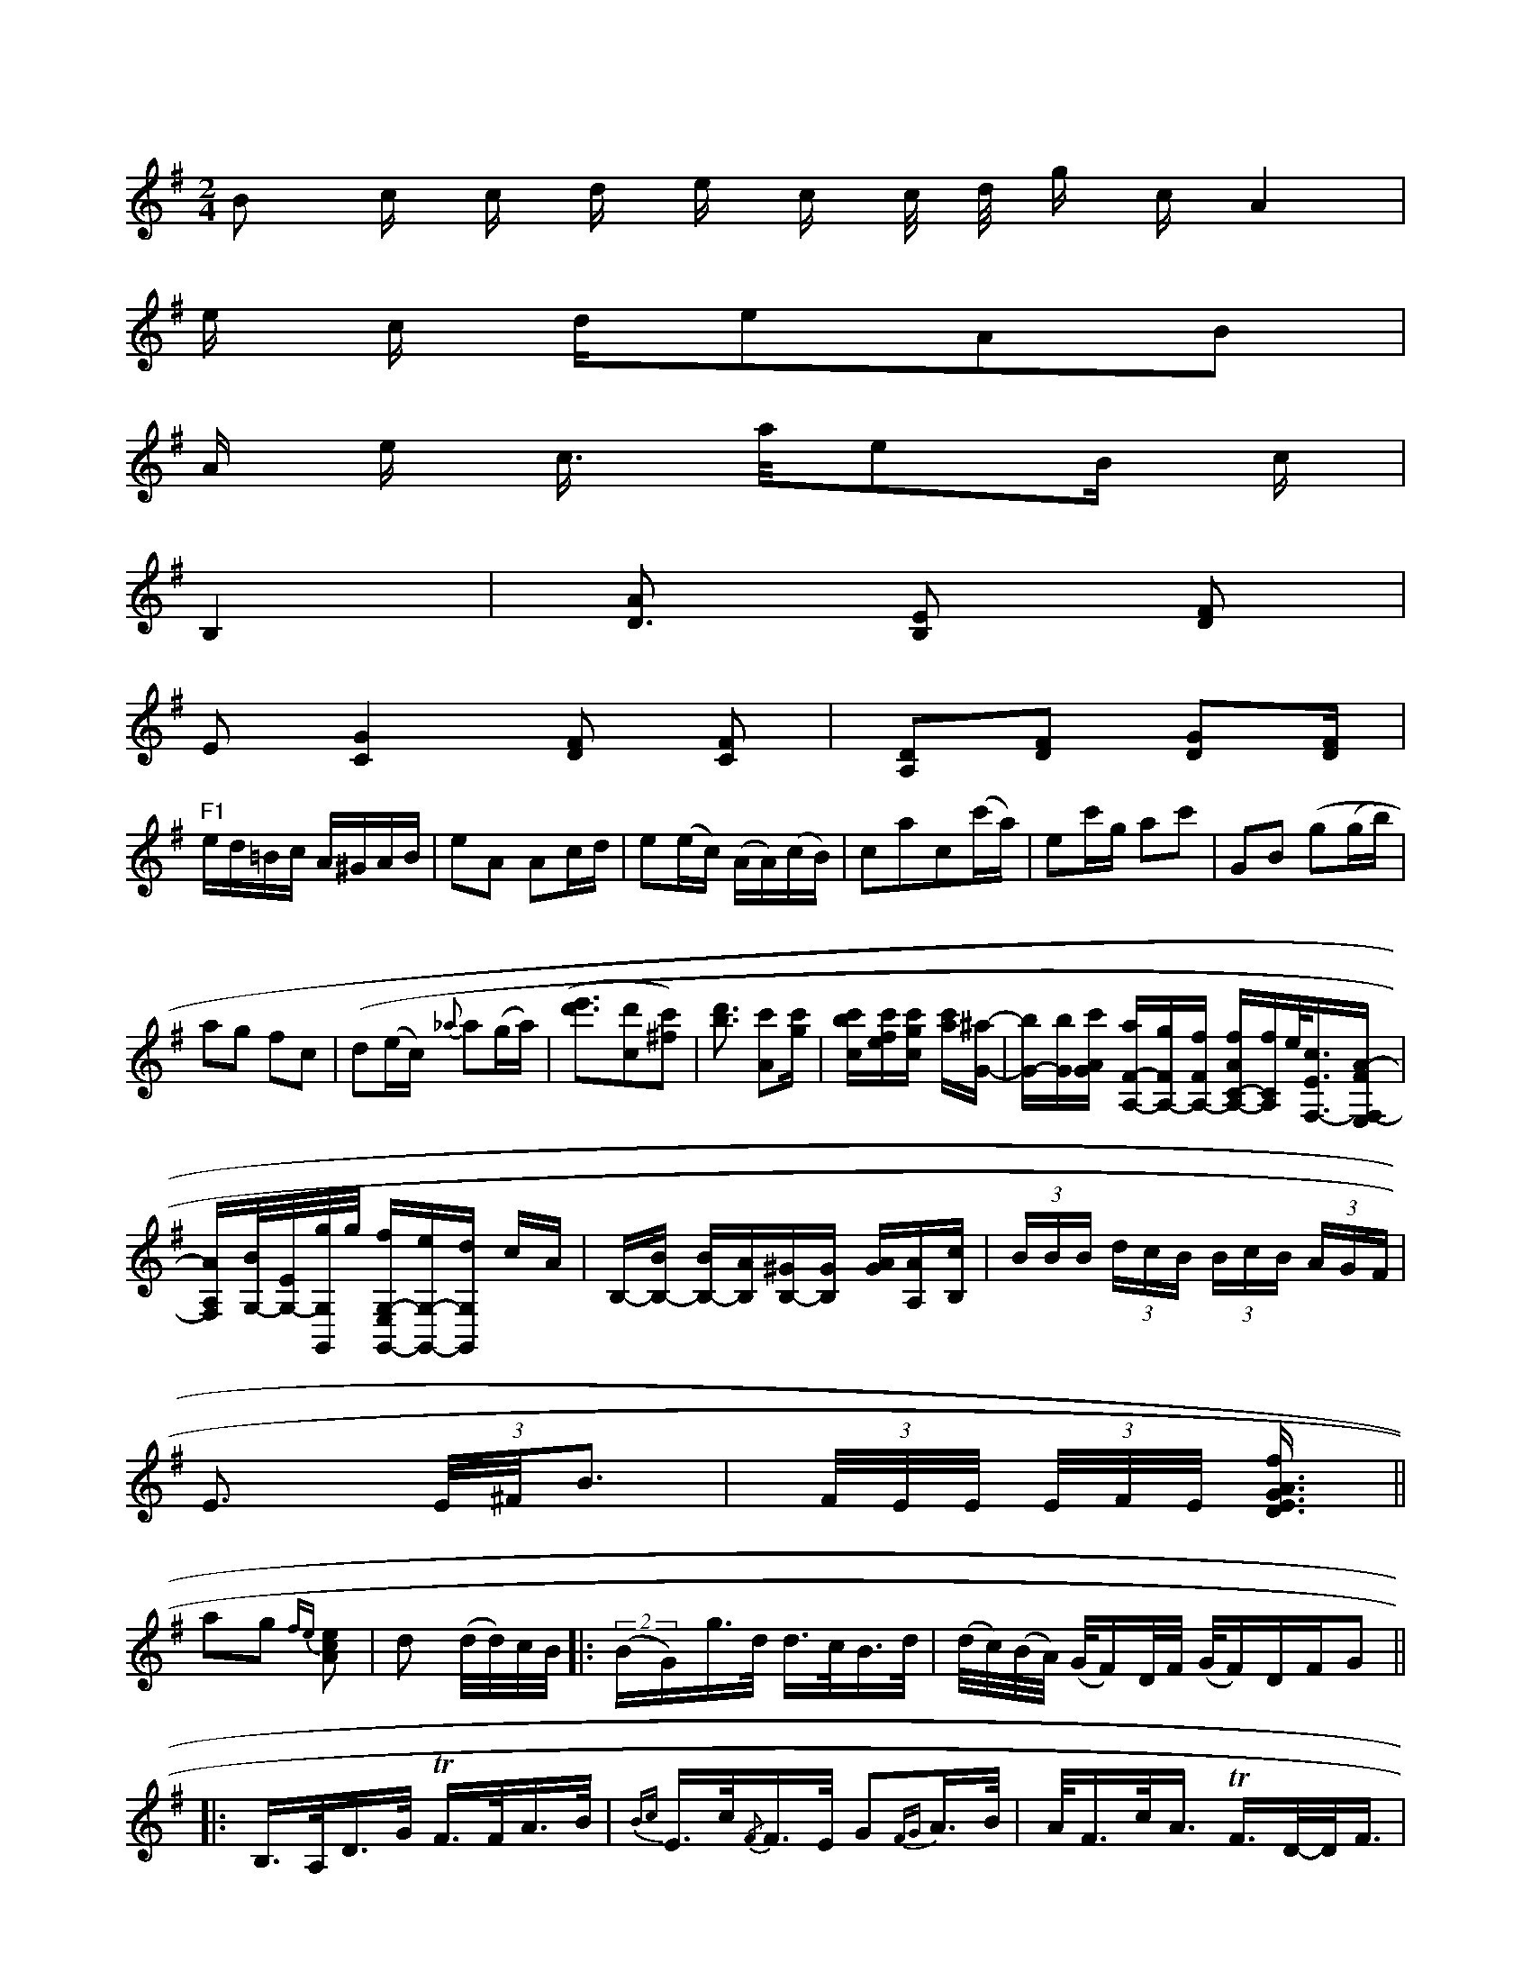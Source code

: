 X: 13779
L: 1/16
M: 2/4
K: Em
B2 c c d e c c/ d/ g cA4 [I:setbarnb 1]| 
e c de2A2B2 | 
A e c> ae2B c | 
B,4 | [A2D3] [E2B,2] [F2D2] |
E2 [G4C4] [D2F2] [C2F4] | [D2A,2][D2F2] [D2G2][DF] |
"F1"ed=Bc A^GAB | e2A2 A2cd | e2(ec) (AA)(cB) | c2a2c2(c'a) |\
e2c'g a2c'2 | G2B2 (g2(gb) |
a2g2 f2c2 | (d2(ec) {_a}a2(ga) |[(d'3e'3-][d'2c2][c'2^f2]) |\
[d'3b3] [c'2A2][c'g]| \
[c'b-c-][c'fe][c'g-c-] [c'a][^aG]-| \
[bG-][bG][c'GA-] [aF-A,-][gFA,-][fFA,-] [fAC-A,-][fCA,]e/2[c3/2E3/2-F,3/2-][A-FF,-E,]|
[AA,F,][B/2G,/2-][e,/2G,/2-][g/2G,/2G,,/2]g/2 [fG,-E,G,,-][eG,-G,,-][dG,G,,] cA| \
B,-[BB,-] [BB,-][AB,][^GB,-][GB,] [AG][AA,][cB,-]| \
 (3BBB (3dcB (3BcB (3AGF|
E3 (3E/2^F/B3| (3F/E/E/ (3E/F/E/ [E3/>G3/A3/D3/f] ||
a2g2 {fe)}[e2c2A2] | d2 (d/d/)c/B/ \
|:\
(2(BG)g>d d>cB>d | (d/c/)(B/A/) (G/F)D/F/ (G/F)DF^]G2 ||
|:\
B,>A,D>G TF>FA>B | {Bc}E>c{/F}F>E G2{FG}A>B |\
A<Fc<A TF>D-D<F | f>g (f/g)z/ D<FG :|\
[24 B<DB,<D d>edB | A/A/A F>A E2 A,>A, |\
B,2B,2 B,<B, B,B, | B,2B,2 "_f!C4 |\
TD6GB | G6 "^>"!f!E:|
|: z2ug2 |\
g4 uf2(ed) | c4- ccz2 |\
(.e3.e)(e2g2) | (.d3.e)e2z2 | e2e2 e2z2 | g4 (e3f) | e4 (d3e) |\
("^>"e4 g2)e2 | (.d3.B) e2ec |\
d4 {d}c2d2 | e2d2 e4 | d4 B4 |[1 A2G2 A2c2 | 
d4 e4 | d6 d2 | d6 dc A2 | G4 E4 |\
a4 g3e | g4 d4 | a6 f2 | g2f2e2d2 |\
=c4 Hd4 |~Eb B4 fe | Td4 d4 | Te4 {ed}e2B2 |\
{def}g4 D4 & B2 z4 {//}T/4{{/f}g2 | {ef}g2/4/2 {/g}a4-e2 |
E6d2 | {e}d'4 a2b2 | a4 z2b2 | e2-e2 z2(ed) | (c2d2) g2b2 |\
"_Sf!c'2(.c'>.c') (c'2c').a | .g2.[=ba-g2-][a2f2a2] ([aafd][gecG,])|[adcB,][g2e2c2G,2]c [gBG,E,][gGE,]| \
c[acAC] [aBG,][fBG,] [g-B,][gB-G,]| \
[a-B-A,][a-BG,] [a-AC,][a-AC,-] [aB-C,D,,-][g/2-B/2D,,/2-][g/2-A/2D,,/2-][g/2-A/2-D,,/2][g/2-A/2-D,/2][g/2A/2-D,/2] [f/2-A/2-D,/2][f/2A/2A,,/2][dBF,D,-]- [A/2-F,/2-D,/2D,,/2-][B/2A/2-F,/2-D,/2-D,,/2-D,,/2-][AA,-F,-D,-D,,-][c/2A/2-F,/2-D,/2A,,/2][c/2A,/2-] [FA,D,][AC-F,] [GC-A,F,][GCA,]| \
[B2G2B,2] [G2-A,2-D,2-] [G-A,C,]G3/2x/2| \
[A3/2C3/2F,3/2]x3/2 [c-AA,-C,-][c/2c/2-A/2-A,/2-D,/2A,,/2-][c/2A,/2-A,,/2-][b/2A,/2-A,,/2-][g/2A,/2-A,,/2-] [a/2A,/2A,,/2-][c'/2A,/2-A,,/2-][aA,-A,,-] [b/2A,/2-A,,/2-][g/2A,/2-A,,/2-]A,/2[f/2-A/2-D/2-=D,/2-]| \
[e/2-A/2-D/2-D,/2C,/2-][eAA,-D,/2C,/2-][d/2A/2-A,/2-C,/2-][B/2A/2-C/2-C,/2][c/2A/2C/2][B/2G/2-F][A/2-G/2G,/2-] [A/2G,/2-][B/2-G,/2]B/2[e3/2B3/2][f3/2-B3/2]| \
[f/2-d/2G/2-][f3/2G3/2][f/2-d/2A/2-] [fAA-][g/2-e/2-d/2][g/2f/2d/2] x/2[f/2-d/2-_A'/2][f/2-d/2F/2-D/2C/2][f/2-F/2D/2] [fF=D][bgG]| \
[a/2f/2e/2-_A,,/2-][g2c3A,,3-][b-d-A,,][b-_d-][b/2-_d/2]| \
[b-_d-A,-][b-e_d-B,-_C,-] [b/2-e/2-B/2-C/2-C,/2][b/2-B/2C/2][b/2-g/2-C/2][b/2-c/2-E/2]|
[b/2c/2-E/2][c-c-C,,][c-A-E,,][cAE,][a3-A3D,3-][a/2-A/2D,/2-]| \
[a3/2D,3/2][^f3E,3E,,3/2-][d-E,,] [b/2D,/2-]D,/2[aB,,] c/2-[c/2-C,/2][c/2-C,/2][c/2C,/2] D,/2C,/2B,,/2A,,/2 [F-D,,][F-A,,]| \
[F3C,3]G,, C,3 x| \
E,3- E,,3x|
C,,6| \
G,,3/2x4x/2| \
x6| \
x6|
x6| \
[A,A,,][A,/2A,,/2]C,/2 [F,/2D,/2]A,/2G,/2A,/2 [F,/2D,/2]A,/2G,/2F,/2| \
E,/2D/2x/2x/2 G,/2x/2F,/2x/2C,/2x/2 C,/2A,/2E/2x/2 CC/2x/2 C,,/2x/2F,,/2x/2| \
B,,/2x/4A,,/2x/2 A,,/2x/2F,,2A,, D,,/2x/2C,2C,,/2x/2 F,,x/2F,,/2| \
E,,D,, F,,x F,,x G,,x F,,x|
E,,x F,,x A,,x F,x F,x E,x| \
E,x E,x C,x ^D,x E,x A,,x C,E,, F,,x| \
A,,x G,,x =D,,4 A,,C, G,,C, E,C,| \
D,C, B,,2 C4 E2 D4- | D3 G AF2 G2 G4 BA |
GA Bc d2 d2 d2 d2 cB B2 TA4 | G2 B4 c6 B2 A2 HG6 B2 d4 TB2 A2 |
G2 d4 d2 c2 B2 A2 G2 ^F4 =C4 | B4 A2 G4 F4 E2  | A4 A4 B4 c4 |
B4 G2 B4 F4 | G2 F4 E2 D4 |~F4 z4 D4 | F4 z4 z4 |
z2 dB c4 A2 G2 | F2 G4 A2 B4 c2 !+!B2 | A2 z2 c4 e4 A>B \
| "E"E3 d cB AF G3A | "G/A7"BG A^G A2 B2 |\
   "A"AB AG E3 E |  "D7"A2 "G"G2 B2 A2 \
|  "D"A2 =f2 f2 f4 | "A7"f4 f2 "A"a2 "A"(3efe | "E"=d4 cB A6 |
| "Eb"ve/uanf BcdB BABG ^F2_G2 !segno!|]



